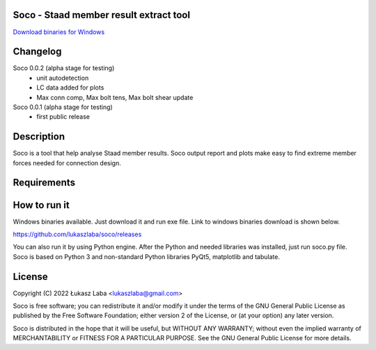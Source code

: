 Soco - Staad member result extract tool
---------------------------------------

`Download binaries for Windows <https://github.com/lukaszlaba/soco/releases>`_

.. image:: interface.png

Changelog
---------

Soco 0.0.2 (alpha stage for testing)
  - unit autodetection
  - LC data added for plots
  - Max conn comp, Max bolt tens, Max bolt shear update

Soco 0.0.1 (alpha stage for testing)
  - first public release

Description
-----------

Soco is a tool that help analyse Staad member results. Soco output report and plots make easy to find extreme member forces needed for connection design.

Requirements
------------


How to run it
-------------

Windows binaries available. Just download it and run exe file.
Link to windows binaries download is shown below.

https://github.com/lukaszlaba/soco/releases

You can also run it by using Python engine. After the Python and needed libraries was installed, just run soco.py file. Soco is  based on Python 3 and non-standard Python libraries PyQt5, matplotlib and tabulate.

License
-------

Copyright (C) 2022 Łukasz Laba <lukaszlaba@gmail.com>

Soco is free software; you can redistribute it and/or modify
it under the terms of the GNU General Public License as published by
the Free Software Foundation; either version 2 of the License, or
(at your option) any later version.

Soco is distributed in the hope that it will be useful,
but WITHOUT ANY WARRANTY; without even the implied warranty of
MERCHANTABILITY or FITNESS FOR A PARTICULAR PURPOSE.  See the
GNU General Public License for more details.
